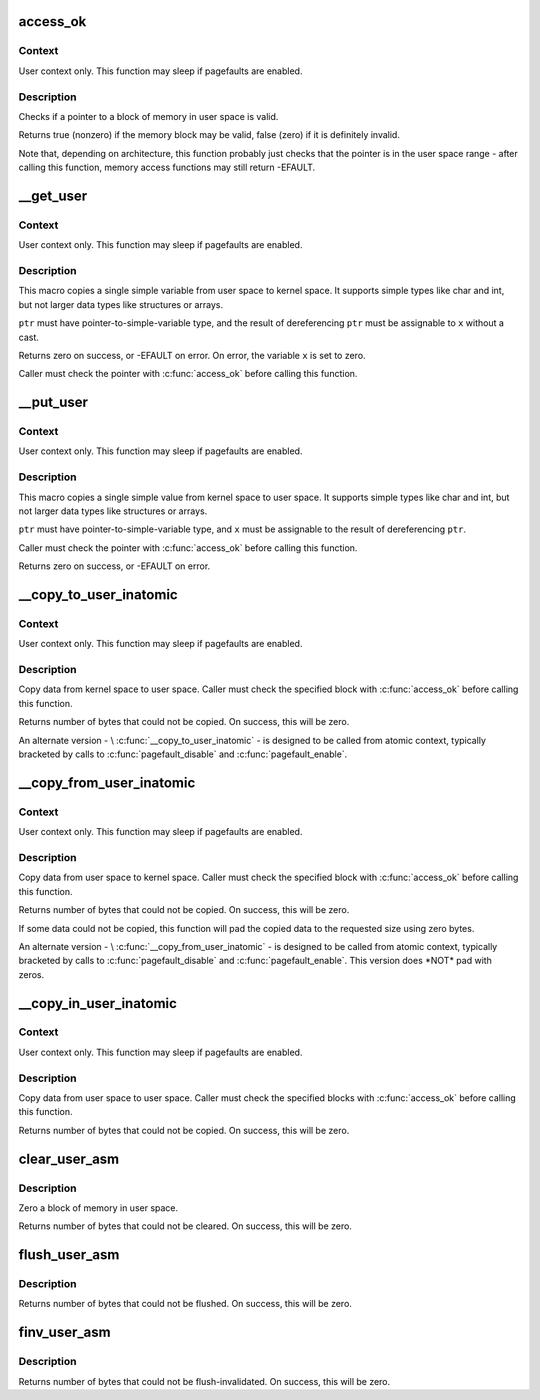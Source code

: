 .. -*- coding: utf-8; mode: rst -*-
.. src-file: arch/tile/include/asm/uaccess.h

.. _`access_ok`:

access_ok
=========

.. c:function::  access_ok( type,  addr,  size)

    - Checks if a user space pointer is valid

    :param  type:
        Type of access: \ ``VERIFY_READ``\  or \ ``VERIFY_WRITE``\ .  Note that
        \ ``VERIFY_WRITE``\  is a superset of \ ``VERIFY_READ``\  - if it is safe
        to write to a block, it is always safe to read from it.

    :param  addr:
        User space pointer to start of block to check

    :param  size:
        Size of block to check

.. _`access_ok.context`:

Context
-------

User context only. This function may sleep if pagefaults are
enabled.

.. _`access_ok.description`:

Description
-----------

Checks if a pointer to a block of memory in user space is valid.

Returns true (nonzero) if the memory block may be valid, false (zero)
if it is definitely invalid.

Note that, depending on architecture, this function probably just
checks that the pointer is in the user space range - after calling
this function, memory access functions may still return -EFAULT.

.. _`__get_user`:

__get_user
==========

.. c:function::  __get_user( x,  ptr)

    - Get a simple variable from user space, with less checking.

    :param  x:
        Variable to store result.

    :param  ptr:
        Source address, in user space.

.. _`__get_user.context`:

Context
-------

User context only. This function may sleep if pagefaults are
enabled.

.. _`__get_user.description`:

Description
-----------

This macro copies a single simple variable from user space to kernel
space.  It supports simple types like char and int, but not larger
data types like structures or arrays.

\ ``ptr``\  must have pointer-to-simple-variable type, and the result of
dereferencing \ ``ptr``\  must be assignable to \ ``x``\  without a cast.

Returns zero on success, or -EFAULT on error.
On error, the variable \ ``x``\  is set to zero.

Caller must check the pointer with \ :c:func:`access_ok`\  before calling this
function.

.. _`__put_user`:

__put_user
==========

.. c:function::  __put_user( x,  ptr)

    - Write a simple value into user space, with less checking.

    :param  x:
        Value to copy to user space.

    :param  ptr:
        Destination address, in user space.

.. _`__put_user.context`:

Context
-------

User context only. This function may sleep if pagefaults are
enabled.

.. _`__put_user.description`:

Description
-----------

This macro copies a single simple value from kernel space to user
space.  It supports simple types like char and int, but not larger
data types like structures or arrays.

\ ``ptr``\  must have pointer-to-simple-variable type, and \ ``x``\  must be assignable
to the result of dereferencing \ ``ptr``\ .

Caller must check the pointer with \ :c:func:`access_ok`\  before calling this
function.

Returns zero on success, or -EFAULT on error.

.. _`__copy_to_user_inatomic`:

__copy_to_user_inatomic
=======================

.. c:function:: unsigned long __copy_to_user_inatomic(void __user *to, const void *from, unsigned long n)

    copy data into user space, with less checking.

    :param void __user \*to:
        Destination address, in user space.

    :param const void \*from:
        Source address, in kernel space.

    :param unsigned long n:
        Number of bytes to copy.

.. _`__copy_to_user_inatomic.context`:

Context
-------

User context only. This function may sleep if pagefaults are
enabled.

.. _`__copy_to_user_inatomic.description`:

Description
-----------

Copy data from kernel space to user space.  Caller must check
the specified block with \ :c:func:`access_ok`\  before calling this function.

Returns number of bytes that could not be copied.
On success, this will be zero.

An alternate version - \\ :c:func:`__copy_to_user_inatomic`\  - is designed
to be called from atomic context, typically bracketed by calls
to \ :c:func:`pagefault_disable`\  and \ :c:func:`pagefault_enable`\ .

.. _`__copy_from_user_inatomic`:

__copy_from_user_inatomic
=========================

.. c:function:: unsigned long __copy_from_user_inatomic(void *to, const void __user *from, unsigned long n)

    copy data from user space, with less checking.

    :param void \*to:
        Destination address, in kernel space.

    :param const void __user \*from:
        Source address, in user space.

    :param unsigned long n:
        Number of bytes to copy.

.. _`__copy_from_user_inatomic.context`:

Context
-------

User context only. This function may sleep if pagefaults are
enabled.

.. _`__copy_from_user_inatomic.description`:

Description
-----------

Copy data from user space to kernel space.  Caller must check
the specified block with \ :c:func:`access_ok`\  before calling this function.

Returns number of bytes that could not be copied.
On success, this will be zero.

If some data could not be copied, this function will pad the copied
data to the requested size using zero bytes.

An alternate version - \\ :c:func:`__copy_from_user_inatomic`\  - is designed
to be called from atomic context, typically bracketed by calls
to \ :c:func:`pagefault_disable`\  and \ :c:func:`pagefault_enable`\ .  This version
does \*NOT\* pad with zeros.

.. _`__copy_in_user_inatomic`:

__copy_in_user_inatomic
=======================

.. c:function:: unsigned long __copy_in_user_inatomic(void __user *to, const void __user *from, unsigned long n)

    copy data within user space, with less checking.

    :param void __user \*to:
        Destination address, in user space.

    :param const void __user \*from:
        Source address, in user space.

    :param unsigned long n:
        Number of bytes to copy.

.. _`__copy_in_user_inatomic.context`:

Context
-------

User context only. This function may sleep if pagefaults are
enabled.

.. _`__copy_in_user_inatomic.description`:

Description
-----------

Copy data from user space to user space.  Caller must check
the specified blocks with \ :c:func:`access_ok`\  before calling this function.

Returns number of bytes that could not be copied.
On success, this will be zero.

.. _`clear_user_asm`:

clear_user_asm
==============

.. c:function:: unsigned long clear_user_asm(void __user *mem, unsigned long len)

    - Zero a block of memory in user space.

    :param void __user \*mem:
        Destination address, in user space.

    :param unsigned long len:
        Number of bytes to zero.

.. _`clear_user_asm.description`:

Description
-----------

Zero a block of memory in user space.

Returns number of bytes that could not be cleared.
On success, this will be zero.

.. _`flush_user_asm`:

flush_user_asm
==============

.. c:function:: unsigned long flush_user_asm(void __user *mem, unsigned long len)

    - Flush a block of memory in user space from cache.

    :param void __user \*mem:
        Destination address, in user space.

    :param unsigned long len:
        Number of bytes to flush.

.. _`flush_user_asm.description`:

Description
-----------

Returns number of bytes that could not be flushed.
On success, this will be zero.

.. _`finv_user_asm`:

finv_user_asm
=============

.. c:function:: unsigned long finv_user_asm(void __user *mem, unsigned long len)

    - Flush-inval a block of memory in user space from cache.

    :param void __user \*mem:
        Destination address, in user space.

    :param unsigned long len:
        Number of bytes to invalidate.

.. _`finv_user_asm.description`:

Description
-----------

Returns number of bytes that could not be flush-invalidated.
On success, this will be zero.

.. This file was automatic generated / don't edit.

